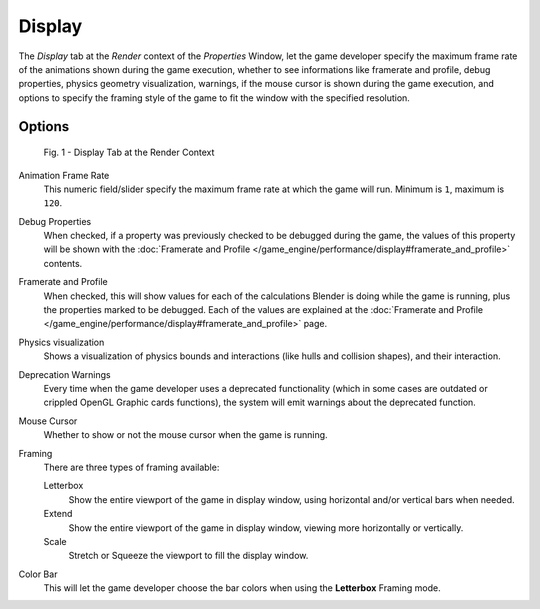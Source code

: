 
*******
Display
*******

The *Display* tab at the *Render* context of the *Properties*
Window, let the game developer specify the maximum frame rate of the animations shown during
the game execution, whether to see informations like framerate and profile, debug properties,
physics geometry visualization, warnings,
if the mouse cursor is shown during the game execution, and options to specify the framing
style of the game to fit the window with the specified resolution.


Options
=======

.. figure:: /images/(Doc_26x_Manual_Game_Engine_Performance_Display)_(Display_Tab_BGE_Render_Context)_(GBAFN).jpg

   Fig. 1 - Display Tab at the Render Context


Animation Frame Rate
   This numeric field/slider specify the maximum frame rate at which the game will run.
   Minimum is ``1``, maximum is ``120``.

Debug Properties
   When checked, if a property was previously checked to be debugged during the game,
   the values of this property will be shown with the
   :doc:`Framerate and Profile </game_engine/performance/display#framerate_and_profile>` contents.

Framerate and Profile
   When checked, this will show values for each of the calculations Blender is doing while the game is running,
   plus the properties marked to be debugged.
   Each of the values are explained at the
   :doc:`Framerate and Profile </game_engine/performance/display#framerate_and_profile>` page.

Physics visualization
   Shows a visualization of physics bounds and interactions (like hulls and collision shapes), and their interaction.

Deprecation Warnings
   Every time when the game developer uses a deprecated functionality
   (which in some cases are outdated or crippled OpenGL Graphic cards functions),
   the system will emit warnings about the deprecated function.

Mouse Cursor
   Whether to show or not the mouse cursor when the game is running.

Framing
   There are three types of framing available:

   Letterbox
      Show the entire viewport of the game in display window, using horizontal and/or vertical bars when needed.

   Extend
      Show the entire viewport of the game in display window, viewing more horizontally or vertically.

   Scale
      Stretch or Squeeze the viewport to fill the display window.

Color Bar
   This will let the game developer choose the bar colors when using the **Letterbox** Framing mode.
